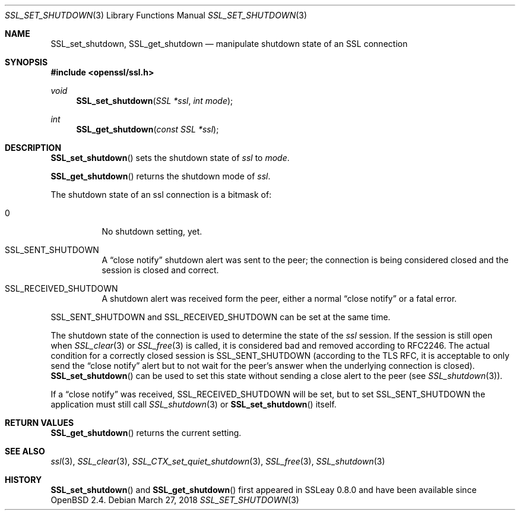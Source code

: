 .\"	$OpenBSD: SSL_set_shutdown.3,v 1.4 2018/03/27 17:35:50 schwarze Exp $
.\"	OpenSSL b97fdb57 Nov 11 09:33:09 2016 +0100
.\"
.\" This file was written by Lutz Jaenicke <jaenicke@openssl.org>.
.\" Copyright (c) 2001, 2005 The OpenSSL Project.  All rights reserved.
.\"
.\" Redistribution and use in source and binary forms, with or without
.\" modification, are permitted provided that the following conditions
.\" are met:
.\"
.\" 1. Redistributions of source code must retain the above copyright
.\"    notice, this list of conditions and the following disclaimer.
.\"
.\" 2. Redistributions in binary form must reproduce the above copyright
.\"    notice, this list of conditions and the following disclaimer in
.\"    the documentation and/or other materials provided with the
.\"    distribution.
.\"
.\" 3. All advertising materials mentioning features or use of this
.\"    software must display the following acknowledgment:
.\"    "This product includes software developed by the OpenSSL Project
.\"    for use in the OpenSSL Toolkit. (http://www.openssl.org/)"
.\"
.\" 4. The names "OpenSSL Toolkit" and "OpenSSL Project" must not be used to
.\"    endorse or promote products derived from this software without
.\"    prior written permission. For written permission, please contact
.\"    openssl-core@openssl.org.
.\"
.\" 5. Products derived from this software may not be called "OpenSSL"
.\"    nor may "OpenSSL" appear in their names without prior written
.\"    permission of the OpenSSL Project.
.\"
.\" 6. Redistributions of any form whatsoever must retain the following
.\"    acknowledgment:
.\"    "This product includes software developed by the OpenSSL Project
.\"    for use in the OpenSSL Toolkit (http://www.openssl.org/)"
.\"
.\" THIS SOFTWARE IS PROVIDED BY THE OpenSSL PROJECT ``AS IS'' AND ANY
.\" EXPRESSED OR IMPLIED WARRANTIES, INCLUDING, BUT NOT LIMITED TO, THE
.\" IMPLIED WARRANTIES OF MERCHANTABILITY AND FITNESS FOR A PARTICULAR
.\" PURPOSE ARE DISCLAIMED.  IN NO EVENT SHALL THE OpenSSL PROJECT OR
.\" ITS CONTRIBUTORS BE LIABLE FOR ANY DIRECT, INDIRECT, INCIDENTAL,
.\" SPECIAL, EXEMPLARY, OR CONSEQUENTIAL DAMAGES (INCLUDING, BUT
.\" NOT LIMITED TO, PROCUREMENT OF SUBSTITUTE GOODS OR SERVICES;
.\" LOSS OF USE, DATA, OR PROFITS; OR BUSINESS INTERRUPTION)
.\" HOWEVER CAUSED AND ON ANY THEORY OF LIABILITY, WHETHER IN CONTRACT,
.\" STRICT LIABILITY, OR TORT (INCLUDING NEGLIGENCE OR OTHERWISE)
.\" ARISING IN ANY WAY OUT OF THE USE OF THIS SOFTWARE, EVEN IF ADVISED
.\" OF THE POSSIBILITY OF SUCH DAMAGE.
.\"
.Dd $Mdocdate: March 27 2018 $
.Dt SSL_SET_SHUTDOWN 3
.Os
.Sh NAME
.Nm SSL_set_shutdown ,
.Nm SSL_get_shutdown
.Nd manipulate shutdown state of an SSL connection
.Sh SYNOPSIS
.In openssl/ssl.h
.Ft void
.Fn SSL_set_shutdown "SSL *ssl" "int mode"
.Ft int
.Fn SSL_get_shutdown "const SSL *ssl"
.Sh DESCRIPTION
.Fn SSL_set_shutdown
sets the shutdown state of
.Fa ssl
to
.Fa mode .
.Pp
.Fn SSL_get_shutdown
returns the shutdown mode of
.Fa ssl .
.Pp
The shutdown state of an ssl connection is a bitmask of:
.Bl -tag -width Ds
.It 0
No shutdown setting, yet.
.It Dv SSL_SENT_SHUTDOWN
A
.Dq close notify
shutdown alert was sent to the peer; the connection is being considered closed
and the session is closed and correct.
.It Dv SSL_RECEIVED_SHUTDOWN
A shutdown alert was received form the peer, either a normal
.Dq close notify
or a fatal error.
.El
.Pp
.Dv SSL_SENT_SHUTDOWN
and
.Dv SSL_RECEIVED_SHUTDOWN
can be set at the same time.
.Pp
The shutdown state of the connection is used to determine the state of the
.Fa ssl
session.
If the session is still open when
.Xr SSL_clear 3
or
.Xr SSL_free 3
is called, it is considered bad and removed according to RFC2246.
The actual condition for a correctly closed session is
.Dv SSL_SENT_SHUTDOWN
(according to the TLS RFC, it is acceptable to only send the
.Dq close notify
alert but to not wait for the peer's answer when the underlying connection is
closed).
.Fn SSL_set_shutdown
can be used to set this state without sending a close alert to the peer (see
.Xr SSL_shutdown 3 ) .
.Pp
If a
.Dq close notify
was received,
.Dv SSL_RECEIVED_SHUTDOWN
will be set, but to set
.Dv SSL_SENT_SHUTDOWN
the application must still call
.Xr SSL_shutdown 3
or
.Fn SSL_set_shutdown
itself.
.Sh RETURN VALUES
.Fn SSL_get_shutdown
returns the current setting.
.Sh SEE ALSO
.Xr ssl 3 ,
.Xr SSL_clear 3 ,
.Xr SSL_CTX_set_quiet_shutdown 3 ,
.Xr SSL_free 3 ,
.Xr SSL_shutdown 3
.Sh HISTORY
.Fn SSL_set_shutdown
and
.Fn SSL_get_shutdown
first appeared in SSLeay 0.8.0 and have been available since
.Ox 2.4 .
